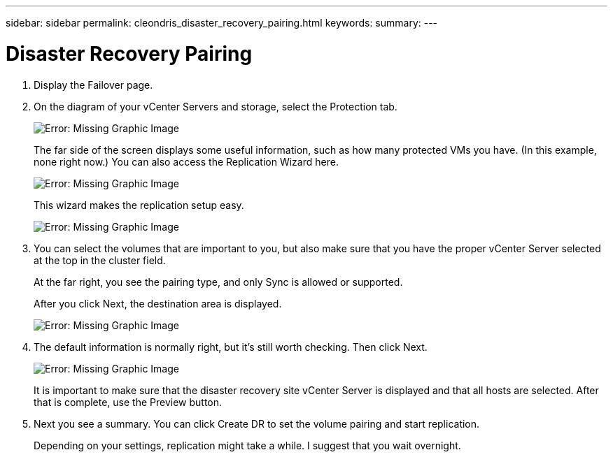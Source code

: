 ---
sidebar: sidebar
permalink: cleondris_disaster_recovery_pairing.html
keywords:
summary:
---

= Disaster Recovery Pairing
:hardbreaks:
:nofooter:
:icons: font
:linkattrs:
:imagesdir: ./media/

//
// This file was created with NDAC Version 0.9 (July 10, 2020)
//
// 2020-07-10 10:54:35.739409
//

[.lead]

. Display the Failover page.

. On the diagram of your vCenter Servers and storage, select the Protection tab.
+

image:cleondris_image13.png[Error: Missing Graphic Image]
+

The far side of the screen displays some useful information, such as how many protected VMs you have. (In this example, none right now.) You can also access the Replication Wizard here.
+

image:cleondris_image14.png[Error: Missing Graphic Image]
+

This wizard makes the replication setup easy.
+

image:cleondris_image15.png[Error: Missing Graphic Image]
+

. You can select the volumes that are important to you, but also make sure that you have the proper vCenter Server selected at the top in the cluster field.
+

At the far right, you see the pairing type, and only Sync is allowed or supported.
+

After you click Next, the destination area is displayed.
+

image:cleondris_image16.png[Error: Missing Graphic Image]

. The default information is normally right, but it’s still worth checking. Then click Next.
+

image:cleondris_image17.png[Error: Missing Graphic Image]
+

It is important to make sure that the disaster recovery site vCenter Server is displayed and that all hosts are selected. After that is complete, use the Preview button.
+

. Next you see a summary. You can click Create DR to set the volume pairing and start replication.
+

Depending on your settings, replication might take a while. I suggest that you wait overnight.
